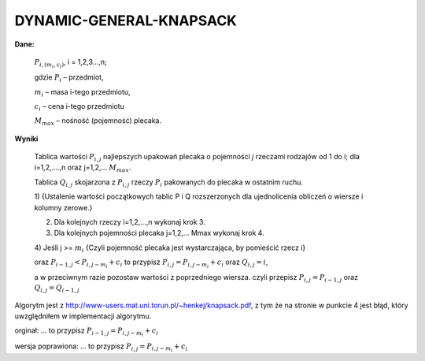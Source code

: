 DYNAMIC-GENERAL-KNAPSACK
========================
**Dane:**

  :math:`P_{i,(m_i,c_i)}`, i = 1,2,3...,n;

  gdzie :math:`P_i` – przedmiot,

  :math:`m_i` – masa i-tego przedmiotu,

  :math:`c_i` – cena i-tego przedmiotu

  :math:`M_max` – nośność (pojemność) plecaka.

**Wyniki**

  Tablica wartości :math:`P_{i,j}` najlepszych upakowań plecaka o pojemności `j` rzeczami
  rodzajów od 1 do i; dla i=1,2,….,n oraz j=1,2,… :math:`M_max`.

  Tablica :math:`Q_{i,j}` skojarzona z :math:`P_{i,j}` rzeczy :math:`P_i` pakowanych do plecaka w ostatnim ruchu.

  1) {Ustalenie wartości początkowych tablic P i Q rozszerzonych dla ujednolicenia
  obliczeń o wiersze i kolumny zerowe.}

  2) Dla kolejnych rzeczy i=1,2,…,n wykonaj krok 3.

  3) Dla kolejnych pojemności plecaka j=1,2,… Mmax wykonaj krok 4.

  4) Jeśli j >= :math:`m_i`
  {Czyli pojemność plecaka jest wystarczająca, by pomieścić rzecz i}

  oraz :math:`P_{i-1,j} < P_{i,j-m_i} + c_i` to przypisz :math:`P_{i,j} = P_{i,j-m_i} + c_i`
  oraz :math:`Q_{i,j} = i`,

  a w przeciwnym razie pozostaw wartości z poprzedniego wiersza.
  czyli przepisz :math:`P_{i,j} = P_{i-1,j}` oraz :math:`Q_{i,j} = Q_{i-1,j}`


Algorytm jest z http://www-users.mat.uni.torun.pl/~henkej/knapsack.pdf,
z tym że na stronie w punkcie 4 jest błąd, który uwzględniłem w implementacji algorytmu.

orginał: ... to przypisz :math:`P_{i-1,j} = P_{i,j-m_i} + c_i`

wersja poprawiona: ... to przypisz :math:`P_{i,j} = P_{i,j-m_i} + c_i`
